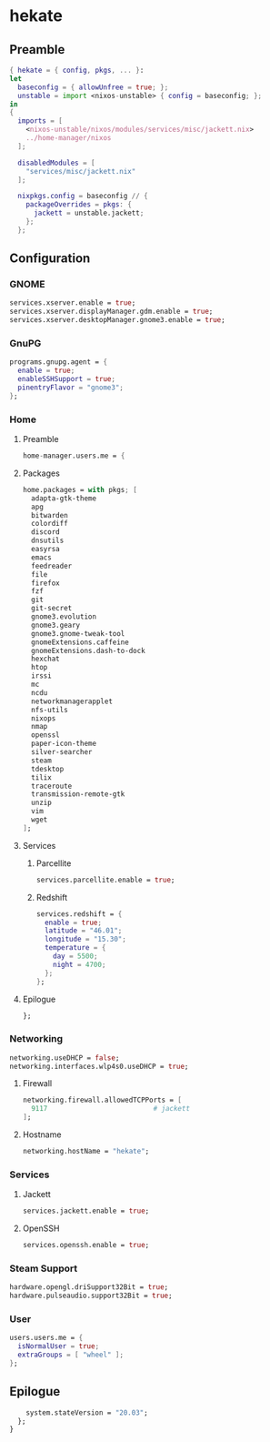 #+PROPERTY: header-args :tangle yes
* hekate
** Preamble
#+BEGIN_SRC nix
  { hekate = { config, pkgs, ... }:
  let
    baseconfig = { allowUnfree = true; };
    unstable = import <nixos-unstable> { config = baseconfig; };
  in
  {
    imports = [
      <nixos-unstable/nixos/modules/services/misc/jackett.nix>
      ../home-manager/nixos
    ];

    disabledModules = [
      "services/misc/jackett.nix"
    ];

    nixpkgs.config = baseconfig // {
      packageOverrides = pkgs: {
        jackett = unstable.jackett;
      };
    };
#+END_SRC
** Configuration
*** GNOME
#+BEGIN_SRC nix
  services.xserver.enable = true;
  services.xserver.displayManager.gdm.enable = true;
  services.xserver.desktopManager.gnome3.enable = true;
#+END_SRC
*** GnuPG
#+BEGIN_SRC nix
  programs.gnupg.agent = {
    enable = true;
    enableSSHSupport = true;
    pinentryFlavor = "gnome3";
  };
#+END_SRC
*** Home
**** Preamble
#+BEGIN_SRC nix
  home-manager.users.me = {
#+END_SRC
**** Packages
#+BEGIN_SRC nix
  home.packages = with pkgs; [
    adapta-gtk-theme
    apg
    bitwarden
    colordiff
    discord
    dnsutils
    easyrsa
    emacs
    feedreader
    file
    firefox
    fzf
    git
    git-secret
    gnome3.evolution
    gnome3.geary
    gnome3.gnome-tweak-tool
    gnomeExtensions.caffeine
    gnomeExtensions.dash-to-dock
    hexchat
    htop
    irssi
    mc
    ncdu
    networkmanagerapplet
    nfs-utils
    nixops
    nmap
    openssl
    paper-icon-theme
    silver-searcher
    steam
    tdesktop
    tilix
    traceroute
    transmission-remote-gtk
    unzip
    vim
    wget
  ];
#+END_SRC
**** Services
***** Parcellite
#+BEGIN_SRC nix
  services.parcellite.enable = true;
#+END_SRC
***** Redshift
#+BEGIN_SRC nix
  services.redshift = {
    enable = true;
    latitude = "46.01";
    longitude = "15.30";
    temperature = {
      day = 5500;
      night = 4700;
    };
  };
#+END_SRC
**** Epilogue
#+BEGIN_SRC nix
  };
#+END_SRC
*** Networking
#+BEGIN_SRC nix
  networking.useDHCP = false;
  networking.interfaces.wlp4s0.useDHCP = true;
#+END_SRC
**** Firewall
#+BEGIN_SRC nix
  networking.firewall.allowedTCPPorts = [
    9117                          # jackett
  ];
#+END_SRC
**** Hostname
#+BEGIN_SRC nix
  networking.hostName = "hekate";
#+END_SRC
*** Services
**** Jackett
#+BEGIN_SRC nix
  services.jackett.enable = true;
#+END_SRC
**** OpenSSH
#+BEGIN_SRC nix
  services.openssh.enable = true;
#+END_SRC
*** Steam Support
#+BEGIN_SRC nix
  hardware.opengl.driSupport32Bit = true;
  hardware.pulseaudio.support32Bit = true;
#+END_SRC
*** User
#+BEGIN_SRC nix
  users.users.me = {
    isNormalUser = true;
    extraGroups = [ "wheel" ];
  };
#+END_SRC
** Epilogue
#+BEGIN_SRC nix
      system.stateVersion = "20.03";
    };
  }
#+END_SRC
